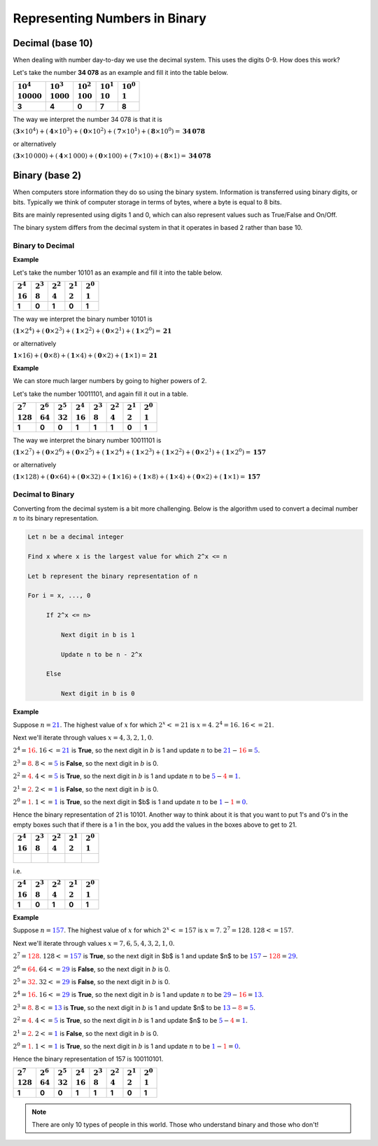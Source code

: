 Representing Numbers in Binary
==============================

Decimal (base 10)
-----------------

When dealing with number day-to-day we use the decimal system. This uses the
digits 0-9. How does this work?

Let's take the number **34 078** as an example and fill it into the table
below.

.. list-table::
    :header-rows: 1

    - - |   :math:`10^4`
        |   :math:`10 000`
      - |   :math:`10^3`
        |   :math:`1000`
      - |   :math:`10^2`
        |   :math:`100`
      - |   :math:`10^1`
        |   :math:`10`
      - |   :math:`10^0`
        |   :math:`1`
    - - **3**
      - **4**
      - **0**
      - **7**
      - **8**

The way we interpret the number 34 078 is that it is

:math:`(\mathbf{3} \times 10^4) + (\mathbf{4} \times 10^3) + (\mathbf{0} \times
10^2) + (\mathbf{7} \times 10^1) + (\mathbf{8} \times 10^0) = \mathbf{34\,078}`

or alternatively

:math:`(\mathbf{3} \times 10\,000) + (\mathbf{4} \times 1\,000) + (\mathbf{0}
\times 100) + (\mathbf{7} \times 10) + (\mathbf{8} \times 1) =
\mathbf{34\,078}`

Binary (base 2)
---------------

When computers store information they do so using the binary system.
Information is transferred using binary digits, or bits. Typically we think of
computer storage in terms of bytes, where a byte is equal to 8 bits.

Bits are mainly represented using digits 1 and 0, which can also represent
values such as True/False and On/Off.

The binary system differs from the decimal system in that it operates in based
2 rather than base 10.

Binary to Decimal
~~~~~~~~~~~~~~~~~

**Example**

Let's take the number 10101 as an example and fill it into the table below.

.. list-table::
    :header-rows: 1

    - - |   :math:`2^4`
        |   :math:`16`
      - |   :math:`2^3`
        |   :math:`8`
      - |   :math:`2^2`
        |   :math:`4`
      - |   :math:`2^1`
        |   :math:`2`
      - |   :math:`2^0`
        |   :math:`1`
    - - **1**
      - **0**
      - **1**
      - **0**
      - **1**

The way we interpret the binary number 10101 is

:math:`(\mathbf{1} \times 2^4) + (\mathbf{0} \times 2^3) + (\mathbf{1} \times
2^2) + (\mathbf{0} \times 2^1) + (\mathbf{1} \times 2^0) = \mathbf{21}`

or alternatively

:math:`\mathbf{1} \times 16) + (\mathbf{0} \times 8) + (\mathbf{1} \times 4) +
(\mathbf{0} \times 2) + (\mathbf{1} \times 1) = \mathbf{21}`

**Example**

We can store much larger numbers by going to higher powers of 2.

Let's take the number 10011101, and again fill it out in a table.

.. list-table::
    :header-rows: 1

    - - |   :math:`2^7`
        |   :math:`128`
      - |   :math:`2^6`
        |   :math:`64`
      - |   :math:`2^5`
        |   :math:`32`
      - |   :math:`2^4`
        |   :math:`16`
      - |   :math:`2^3`
        |   :math:`8`
      - |   :math:`2^2`
        |   :math:`4`
      - |   :math:`2^1`
        |   :math:`2`
      - |   :math:`2^0`
        |   :math:`1`
    - - **1**
      - **0**
      - **0**
      - **1**
      - **1**
      - **1**
      - **0**
      - **1**

The way we interpret the binary number 10011101 is

:math:`(\mathbf{1} \times 2^7) + (\mathbf{0} \times 2^6) + (\mathbf{0} \times
2^5) + (\mathbf{1} \times 2^4) + (\mathbf{1} \times 2^3) + (\mathbf{1} \times
2^2) + (\mathbf{0} \times 2^1) + (\mathbf{1} \times 2^0) = \mathbf{157}`

or alternatively

:math:`(\mathbf{1} \times 128) + (\mathbf{0} \times 64) + (\mathbf{0} \times
32) + (\mathbf{1} \times 16) + (\mathbf{1} \times 8) + (\mathbf{1} \times 4) +
(\mathbf{0} \times 2) + (\mathbf{1} \times 1) = \mathbf{157}`

Decimal to Binary
~~~~~~~~~~~~~~~~~

Converting from the decimal system is a bit more challenging. Below is the
algorithm used to convert a decimal number :math:`n` to its binary
representation.

.. code-block:: text

    Let n be a decimal integer

    Find x where x is the largest value for which 2^x <= n

    Let b represent the binary representation of n

    For i = x, ..., 0

         If 2^x <= n>

             Next digit in b is 1

             Update n to be n - 2^x

         Else

             Next digit in b is 0

**Example**

Suppose :math:`n = \textcolor{blue}{21}`. The highest value of :math:`x` for
which :math:`2^x <= 21` is :math:`x = 4`. :math:`2^4 = 16`. :math:`16 <= 21`.

Next we'll iterate through values :math:`x = 4, 3, 2, 1, 0`.

:math:`2^4 = \textcolor{red}{16}`. :math:`16 <= \textcolor{blue}{21}` is
**True**, so the next digit in :math:`b` is 1 and update :math:`n` to be
:math:`\textcolor{blue}{21} - \textcolor{red}{16} = \textcolor{blue}{5}`.

:math:`2^3 = \textcolor{red}{8}`. :math:`8 <= \textcolor{blue}{5}` is
**False**, so the next digit in :math:`b` is 0.

:math:`2^2 = \textcolor{red}{4}`. :math:`4 <=\textcolor{blue}{5}` is **True**,
so the next digit in :math:`b` is 1 and update :math:`n` to be
:math:`\textcolor{blue}{5} - \textcolor{red}{4} = \textcolor{blue}{1}`.

:math:`2^1 = \textcolor{red}{2}`. :math:`2 <= \textcolor{blue}{1}` is
**False**, so the next digit in :math:`b` is 0.

:math:`2^0 = \textcolor{red}{1}`. :math:`1 <= \textcolor{blue}{1}` is **True**,
so the next digit in $b$ is 1 and update :math:`n` to be
:math:`\textcolor{blue}{1} - \textcolor{red}{1} = \textcolor{blue}{0}`.

Hence the binary representation of 21 is 10101. Another way to think about it
is that you want to put 1's and 0's in the empty boxes such that if there is a
1 in the box, you add the values in the boxes above to get to 21.

.. list-table::
    :header-rows: 1

    - - |   :math:`2^4`
        |   :math:`16`
      - |   :math:`2^3`
        |   :math:`8`
      - |   :math:`2^2`
        |   :math:`4`
      - |   :math:`2^1`
        |   :math:`2`
      - |   :math:`2^0`
        |   :math:`1`
    - - |
      -
      -
      -
      -

i.e.

.. list-table::
    :header-rows: 1

    - - |   :math:`2^4`
        |   :math:`16`
      - |   :math:`2^3`
        |   :math:`8`
      - |   :math:`2^2`
        |   :math:`4`
      - |   :math:`2^1`
        |   :math:`2`
      - |   :math:`2^0`
        |   :math:`1`
    - - **1**
      - **0**
      - **1**
      - **0**
      - **1**

**Example**

Suppose :math:`n = \textcolor{blue}{157}`. The highest value of :math:`x` for
which :math:`2^x <= 157` is :math:`x = 7`. :math:`2^7 = 128`. :math:`128 <=
157`.

Next we'll iterate through values :math:`x = 7, 6, 5, 4, 3, 2, 1, 0`.

:math:`2^7 = \textcolor{red}{128}`. :math:`128 <= \textcolor{blue}{157}` is
**True**, so the next digit in $b$ is 1 and update $n$ to be
:math:`\textcolor{blue}{157} - \textcolor{red}{128} = \textcolor{blue}{29}`.

:math:`2^6 = \textcolor{red}{64}`. :math:`64 <= \textcolor{blue}{29}` is
**False**, so the next digit in :math:`b` is 0.

:math:`2^5 = \textcolor{red}{32}`. :math:`32 <= \textcolor{blue}{29}` is
**False**, so the next digit in :math:`b` is 0.

:math:`2^4 = \textcolor{red}{16}`. :math:`16 <= \textcolor{blue}{29}` is
**True**, so the next digit in :math:`b` is 1 and update :math:`n` to be
:math:`\textcolor{blue}{29} - \textcolor{red}{16} = \textcolor{blue}{13}`.

:math:`2^3 = \textcolor{red}{8}`. :math:`8 <= \textcolor{blue}{13}` is
**True**, so the next digit in :math:`b` is 1 and update $n$ to be
:math:`\textcolor{blue}{13} - \textcolor{red}{8} = \textcolor{blue}{5}`.

:math:`2^2 = \textcolor{red}{4}`. :math:`4 <= \textcolor{blue}{5}` is **True**,
so the next digit in :math:`b` is 1 and update $n$ to be
:math:`\textcolor{blue}{5} - \textcolor{red}{4} = \textcolor{blue}{1}`.

:math:`2^1 = \textcolor{red}{2}`. :math:`2 <= \textcolor{blue}{1}` is
**False**, so the next digit in :math:`b` is 0.

:math:`2^0 = \textcolor{red}{1}`. :math:`1 <= \textcolor{blue}{1}` is **True**,
so the next digit in :math:`b` is 1 and update :math:`n` to be
:math:`\textcolor{blue}{1} - \textcolor{red}{1} = \textcolor{blue}{0}`.

Hence the binary representation of 157 is 100110101.

.. list-table::
    :header-rows: 1

    - - |   :math:`2^7`
        |   :math:`128`
      - |   :math:`2^6`
        |   :math:`64`
      - |   :math:`2^5`
        |   :math:`32`
      - |   :math:`2^4`
        |   :math:`16`
      - |   :math:`2^3`
        |   :math:`8`
      - |   :math:`2^2`
        |   :math:`4`
      - |   :math:`2^1`
        |   :math:`2`
      - |   :math:`2^0`
        |   :math:`1`
    - - **1**
      - **0**
      - **0**
      - **1**
      - **1**
      - **1**
      - **0**
      - **1**

.. note::

    There are only 10 types of people in this world. Those who understand
    binary and those who don't!

.. dropdown:: Question 1
    :open:
    :color: info
    :icon: question

    Suppose you wanted to convert the binary number 110001101 to decimal. Which fills out the following tables correctly?

    .. list-table::
       :header-rows: 1

       * - | :math:`2^8`
           | :math:`256`
         - | :math:`2^7`
           | :math:`128`
         - | :math:`2^6`
           | :math:`64`
         - | :math:`2^5`
           | :math:`32`
         - | :math:`2^4`
           | :math:`16`
         - | :math:`2^3`
           | :math:`8`
         - | :math:`2^2`
           | :math:`4`
         - | :math:`2^1`
           | :math:`2`
         - | :math:`2^0`
           | :math:`1`
       * - |
         -
         -
         -
         -
         -
         -
         -
         -

    A.

     .. list-table::
       :header-rows: 1

       * - | :math:`2^8`
           | :math:`256`
         - | :math:`2^7`
           | :math:`128`
         - | :math:`2^6`
           | :math:`64`
         - | :math:`2^5`
           | :math:`32`
         - | :math:`2^4`
           | :math:`16`
         - | :math:`2^3`
           | :math:`8`
         - | :math:`2^2`
           | :math:`4`
         - | :math:`2^1`
           | :math:`2`
         - | :math:`2^0`
           | :math:`1`
       * - **1**
         - **0**
         - **1**
         - **1**
         - **0**
         - **0**
         - **0**
         - **1**
         - **1**

    B.

     .. list-table::
       :header-rows: 1

       * - | :math:`2^8`
           | :math:`256`
         - | :math:`2^7`
           | :math:`128`
         - | :math:`2^6`
           | :math:`64`
         - | :math:`2^5`
           | :math:`32`
         - | :math:`2^4`
           | :math:`16`
         - | :math:`2^3`
           | :math:`8`
         - | :math:`2^2`
           | :math:`4`
         - | :math:`2^1`
           | :math:`2`
         - | :math:`2^0`
           | :math:`1`
       * - **1**
         - **0**
         - **0**
         - **1**
         - **1**
         - **1**
         - **1**
         - **0**
         - **1**

    C.

     .. list-table::
       :header-rows: 1

       * - | :math:`2^8`
           | :math:`256`
         - | :math:`2^7`
           | :math:`128`
         - | :math:`2^6`
           | :math:`64`
         - | :math:`2^5`
           | :math:`32`
         - | :math:`2^4`
           | :math:`16`
         - | :math:`2^3`
           | :math:`8`
         - | :math:`2^2`
           | :math:`4`
         - | :math:`2^1`
           | :math:`2`
         - | :math:`2^0`
           | :math:`1`
       * - **0**
         - **1**
         - **0**
         - **1**
         - **0**
         - **0**
         - **1**
         - **1**
         - **1**

    D.

     .. list-table::
       :header-rows: 1

       * - | :math:`2^8`
           | :math:`256`
         - | :math:`2^7`
           | :math:`128`
         - | :math:`2^6`
           | :math:`64`
         - | :math:`2^5`
           | :math:`32`
         - | :math:`2^4`
           | :math:`16`
         - | :math:`2^3`
           | :math:`8`
         - | :math:`2^2`
           | :math:`4`
         - | :math:`2^1`
           | :math:`2`
         - | :math:`2^0`
           | :math:`1`
       * - **1**
         - **1**
         - **0**
         - **0**
         - **0**
         - **1**
         - **1**
         - **0**
         - **1**

    .. dropdown:: Solution
        :class-title: sd-font-weight-bold
        :color: dark

        **D.**

        To correctly fill out the table, we just want to write our binary number 110001101 along the bottom row with one digit in each box.

.. dropdown:: Question 2
    :open:
    :color: info
    :icon: question

    What is the binary number 110001101 as a decimal number?

    .. dropdown:: :material-regular:`lock;1.5em` Solution
        :class-title: sd-font-weight-bold
        :color: dark

        *Solution is locked*

.. dropdown:: Question 3
    :open:
    :color: info
    :icon: question

    Consider the decimal number :math:`38`. What is the highest value of :math:`x` for which :math:`2^x <= 38>`?

    .. dropdown:: :material-regular:`lock;1.5em` Solution
        :class-title: sd-font-weight-bold
        :color: dark

        *Solution is locked*

.. dropdown:: Question 4
    :open:
    :color: info
    :icon: question

    What is the binary representation of the decimal number 38?

    .. list-table::
       :header-rows: 0

       * - :math:`2^8`
         - :math:`2^7`
         - :math:`2^6`
         - :math:`2^5`
         - :math:`2^4`
         - :math:`2^3`
         - :math:`2^2`
         - :math:`2^1`
         - :math:`2^0`
       * - :math:`256`
         - :math:`128`
         - :math:`64`
         - :math:`32`
         - :math:`16`
         - :math:`8`
         - :math:`4`
         - :math:`2`
         - :math:`1`

    .. dropdown:: :material-regular:`lock;1.5em` Solution
        :class-title: sd-font-weight-bold
        :color: dark

        *Solution is locked*

.. dropdown:: Code Challenge (Extension): Converting Between Binary and Decimal
    :color: warning
    :icon: star

    Write a module called conversions that can be used to convert from binary to decimal and vice versa. You should be able to import functions from your module into your main script main.py. Your module should contain the following 2 functions.

    **Binary to decimal specification**  (written in ``conversions.py``)

    * name: ``bin_to_dec``

    * parameters: ``n`` (``int``)

    * return: ``n`` as a decimal number (``int``)

    **Decimal to binary specification** (written in ``conversions.py``)

    * name: ``dec_to_bin``

    * parameters: ``n`` (``int``)

    * return: ``n`` as a binary number (``int``)

    **Example 1** (running from ``main.py``)

    .. code-block:: python

        import conversions

        print(conversions.bin_to_dec(10101))
        print(conversions.bin_to_dec(10011101))

    .. code-block:: text

        21
        157

    **Example 2** (running from ``main.py``)

    .. code-block:: python

        import conversions

        print(conversions.dec_to_bin(21))
        print(conversions.dec_to_bin(157))

    .. code-block:: text

        10101
        10011101

    **Example 3** (running from ``main.py``)

    .. code-block:: python

        import conversions

        for i in range(10):
            print(conversions.dec_to_bin(i))

    .. code-block:: text

        0
        1
        10
        11
        100
        101
        110
        111
        1000
        1001

    .. dropdown:: :material-regular:`lock;1.5em` Solution
        :class-title: sd-font-weight-bold
        :color: dark

        *Solution is locked*
